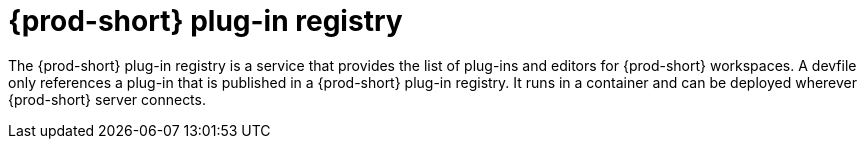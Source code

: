 // Module included in the following assemblies:
//
// {prod-id-short}-workspace-controller-with-che-server

[id="{prod-id-short}-plug-in-registry_{context}"]
= {prod-short} plug-in registry

The {prod-short} plug-in registry is a service that provides the list of plug-ins and editors for {prod-short} workspaces. A devfile only references a plug-in that is published in a {prod-short} plug-in registry. It runs in a container and can be deployed wherever {prod-short} server connects.
